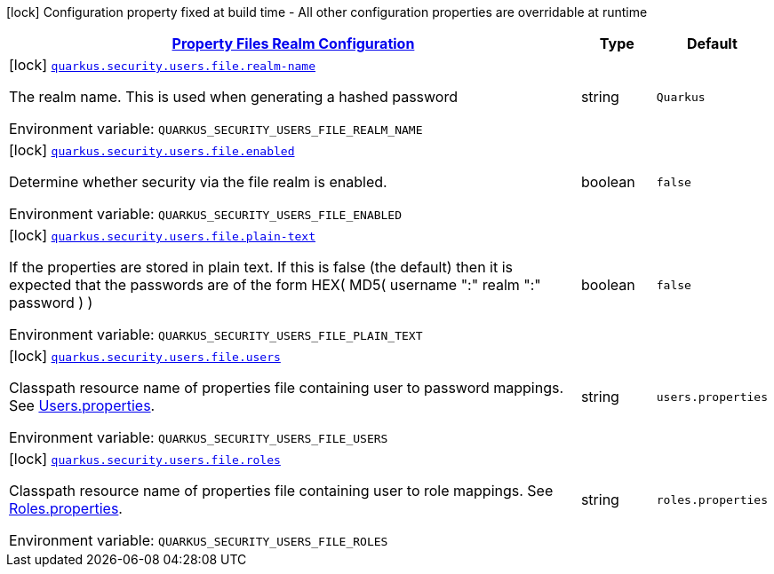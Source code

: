 
:summaryTableId: quarkus-elytron-security-config-group-properties-realm-config
[.configuration-legend]
icon:lock[title=Fixed at build time] Configuration property fixed at build time - All other configuration properties are overridable at runtime
[.configuration-reference, cols="80,.^10,.^10"]
|===

h|[[quarkus-elytron-security-config-group-properties-realm-config_quarkus.security.users.file-property-files-realm-configuration]]link:#quarkus-elytron-security-config-group-properties-realm-config_quarkus.security.users.file-property-files-realm-configuration[Property Files Realm Configuration]

h|Type
h|Default

a|icon:lock[title=Fixed at build time] [[quarkus-elytron-security-config-group-properties-realm-config_quarkus.security.users.file.realm-name]]`link:#quarkus-elytron-security-config-group-properties-realm-config_quarkus.security.users.file.realm-name[quarkus.security.users.file.realm-name]`


[.description]
--
The realm name. This is used when generating a hashed password

ifdef::add-copy-button-to-env-var[]
Environment variable: env_var_with_copy_button:+++QUARKUS_SECURITY_USERS_FILE_REALM_NAME+++[]
endif::add-copy-button-to-env-var[]
ifndef::add-copy-button-to-env-var[]
Environment variable: `+++QUARKUS_SECURITY_USERS_FILE_REALM_NAME+++`
endif::add-copy-button-to-env-var[]
--|string 
|`Quarkus`


a|icon:lock[title=Fixed at build time] [[quarkus-elytron-security-config-group-properties-realm-config_quarkus.security.users.file.enabled]]`link:#quarkus-elytron-security-config-group-properties-realm-config_quarkus.security.users.file.enabled[quarkus.security.users.file.enabled]`


[.description]
--
Determine whether security via the file realm is enabled.

ifdef::add-copy-button-to-env-var[]
Environment variable: env_var_with_copy_button:+++QUARKUS_SECURITY_USERS_FILE_ENABLED+++[]
endif::add-copy-button-to-env-var[]
ifndef::add-copy-button-to-env-var[]
Environment variable: `+++QUARKUS_SECURITY_USERS_FILE_ENABLED+++`
endif::add-copy-button-to-env-var[]
--|boolean 
|`false`


a|icon:lock[title=Fixed at build time] [[quarkus-elytron-security-config-group-properties-realm-config_quarkus.security.users.file.plain-text]]`link:#quarkus-elytron-security-config-group-properties-realm-config_quarkus.security.users.file.plain-text[quarkus.security.users.file.plain-text]`


[.description]
--
If the properties are stored in plain text. If this is false (the default) then it is expected that the passwords are of the form HEX( MD5( username ":" realm ":" password ) )

ifdef::add-copy-button-to-env-var[]
Environment variable: env_var_with_copy_button:+++QUARKUS_SECURITY_USERS_FILE_PLAIN_TEXT+++[]
endif::add-copy-button-to-env-var[]
ifndef::add-copy-button-to-env-var[]
Environment variable: `+++QUARKUS_SECURITY_USERS_FILE_PLAIN_TEXT+++`
endif::add-copy-button-to-env-var[]
--|boolean 
|`false`


a|icon:lock[title=Fixed at build time] [[quarkus-elytron-security-config-group-properties-realm-config_quarkus.security.users.file.users]]`link:#quarkus-elytron-security-config-group-properties-realm-config_quarkus.security.users.file.users[quarkus.security.users.file.users]`


[.description]
--
Classpath resource name of properties file containing user to password mappings. See link:#users-properties[Users.properties].

ifdef::add-copy-button-to-env-var[]
Environment variable: env_var_with_copy_button:+++QUARKUS_SECURITY_USERS_FILE_USERS+++[]
endif::add-copy-button-to-env-var[]
ifndef::add-copy-button-to-env-var[]
Environment variable: `+++QUARKUS_SECURITY_USERS_FILE_USERS+++`
endif::add-copy-button-to-env-var[]
--|string 
|`users.properties`


a|icon:lock[title=Fixed at build time] [[quarkus-elytron-security-config-group-properties-realm-config_quarkus.security.users.file.roles]]`link:#quarkus-elytron-security-config-group-properties-realm-config_quarkus.security.users.file.roles[quarkus.security.users.file.roles]`


[.description]
--
Classpath resource name of properties file containing user to role mappings. See link:#roles-properties[Roles.properties].

ifdef::add-copy-button-to-env-var[]
Environment variable: env_var_with_copy_button:+++QUARKUS_SECURITY_USERS_FILE_ROLES+++[]
endif::add-copy-button-to-env-var[]
ifndef::add-copy-button-to-env-var[]
Environment variable: `+++QUARKUS_SECURITY_USERS_FILE_ROLES+++`
endif::add-copy-button-to-env-var[]
--|string 
|`roles.properties`

|===